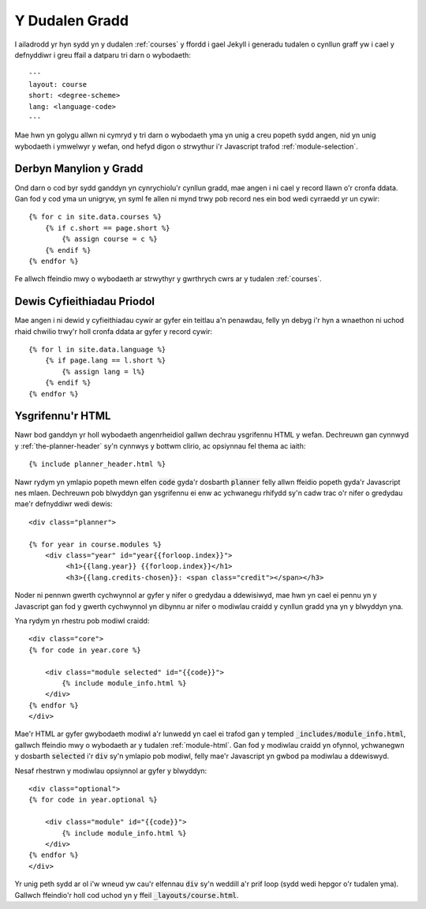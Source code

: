 .. _course-page:

Y Dudalen Gradd
===============

.. highlight:: yaml

I ailadrodd yr hyn sydd yn y dudalen :ref:`courses` y ffordd i gael Jekyll i generadu tudalen o cynllun graff yw i cael y defnyddiwr i greu ffail a datparu tri darn o wybodaeth::

     ---
     layout: course
     short: <degree-scheme>
     lang: <language-code>
     ---

Mae hwn yn golygu allwn ni cymryd y tri darn o wybodaeth yma yn unig a creu popeth sydd angen, nid yn unig wybodaeth i ymwelwyr y wefan, ond hefyd digon o strwythur i'r Javascript trafod :ref:`module-selection`.

.. highlight:: liquid

=======================
Derbyn Manylion y Gradd
=======================

Ond darn o cod byr sydd ganddyn yn cynrychiolu'r cynllun gradd, mae angen i ni cael y record llawn o'r cronfa ddata. Gan fod y cod yma un unigryw, yn syml fe allen ni mynd trwy pob record nes ein bod wedi cyrraedd yr un cywir::

    {% for c in site.data.courses %}
        {% if c.short == page.short %}
            {% assign course = c %}        
        {% endif %}
    {% endfor %}

Fe allwch ffeindio mwy o wybodaeth ar strwythyr y gwrthrych cwrs ar y tudalen :ref:`courses`.


===========================
Dewis Cyfieithiadau Priodol
===========================

Mae angen i ni dewid y cyfieithiadau cywir ar gyfer ein teitlau a'n penawdau, felly yn debyg i'r hyn a wnaethon ni uchod rhaid chwilio trwy'r holl cronfa ddata ar gyfer y record cywir::

    {% for l in site.data.language %}
        {% if page.lang == l.short %}
            {% assign lang = l%}
        {% endif %}
    {% endfor %}


=================
Ysgrifennu'r HTML
=================
Nawr bod ganddyn yr holl wybodaeth angenrheidiol gallwn dechrau ysgrifennu HTML y wefan. Dechreuwn gan cynnwyd y :ref:`the-planner-header` sy'n cynnwys y bottwm clirio, ac opsiynnau fel thema ac iaith::

    {% include planner_header.html %}

Nawr rydym yn ymlapio popeth mewn elfen :code:`code` gyda'r dosbarth :code:`planner` felly allwn ffeidio popeth gyda'r Javascript nes mlaen. Dechreuwn pob blwyddyn gan ysgrifennu ei enw ac ychwanegu rhifydd sy'n cadw trac o'r nifer o gredydau mae'r defnyddiwr wedi dewis::

    <div class="planner">

    {% for year in course.modules %}
        <div class="year" id="year{{forloop.index}}">
             <h1>{{lang.year}} {{forloop.index}}</h1>
             <h3>{{lang.credits-chosen}}: <span class="credit"></span></h3>

Noder ni pennwn gwerth cychwynnol ar gyfer y nifer o gredydau a ddewisiwyd, mae hwn yn cael ei pennu yn y Javascript gan fod y gwerth cychwynnol yn dibynnu ar nifer o modiwlau craidd y cynllun gradd yna yn y blwyddyn yna.

Yna rydym yn rhestru pob modiwl craidd::

    <div class="core">
    {% for code in year.core %}

        <div class="module selected" id="{{code}}">
            {% include module_info.html %}
        </div>
    {% endfor %}
    </div>

Mae'r HTML ar gyfer gwybodaeth modiwl a'r lunwedd yn cael ei trafod gan y templed :code:`_includes/module_info.html`, gallwch ffeindio mwy o wybodaeth ar y tudalen :ref:`module-html`. Gan fod y modiwlau craidd yn ofynnol, ychwanegwn y dosbarth :code:`selected` i'r :code:`div` sy'n ymlapio pob modiwl, felly mae'r Javascript yn gwbod pa modiwlau a ddewiswyd.

Nesaf rhestrwn y modiwlau opsiynnol ar gyfer y blwyddyn::

      <div class="optional">
      {% for code in year.optional %}

          <div class="module" id="{{code}}">
              {% include module_info.html %}
          </div>
      {% endfor %}
      </div>
    
Yr unig peth sydd ar ol i'w wneud yw cau'r elfennau :code:`div` sy'n weddill a'r prif loop (sydd wedi hepgor o'r tudalen yma). Gallwch ffeindio'r holl cod uchod yn y ffeil :code:`_layouts/course.html`.
